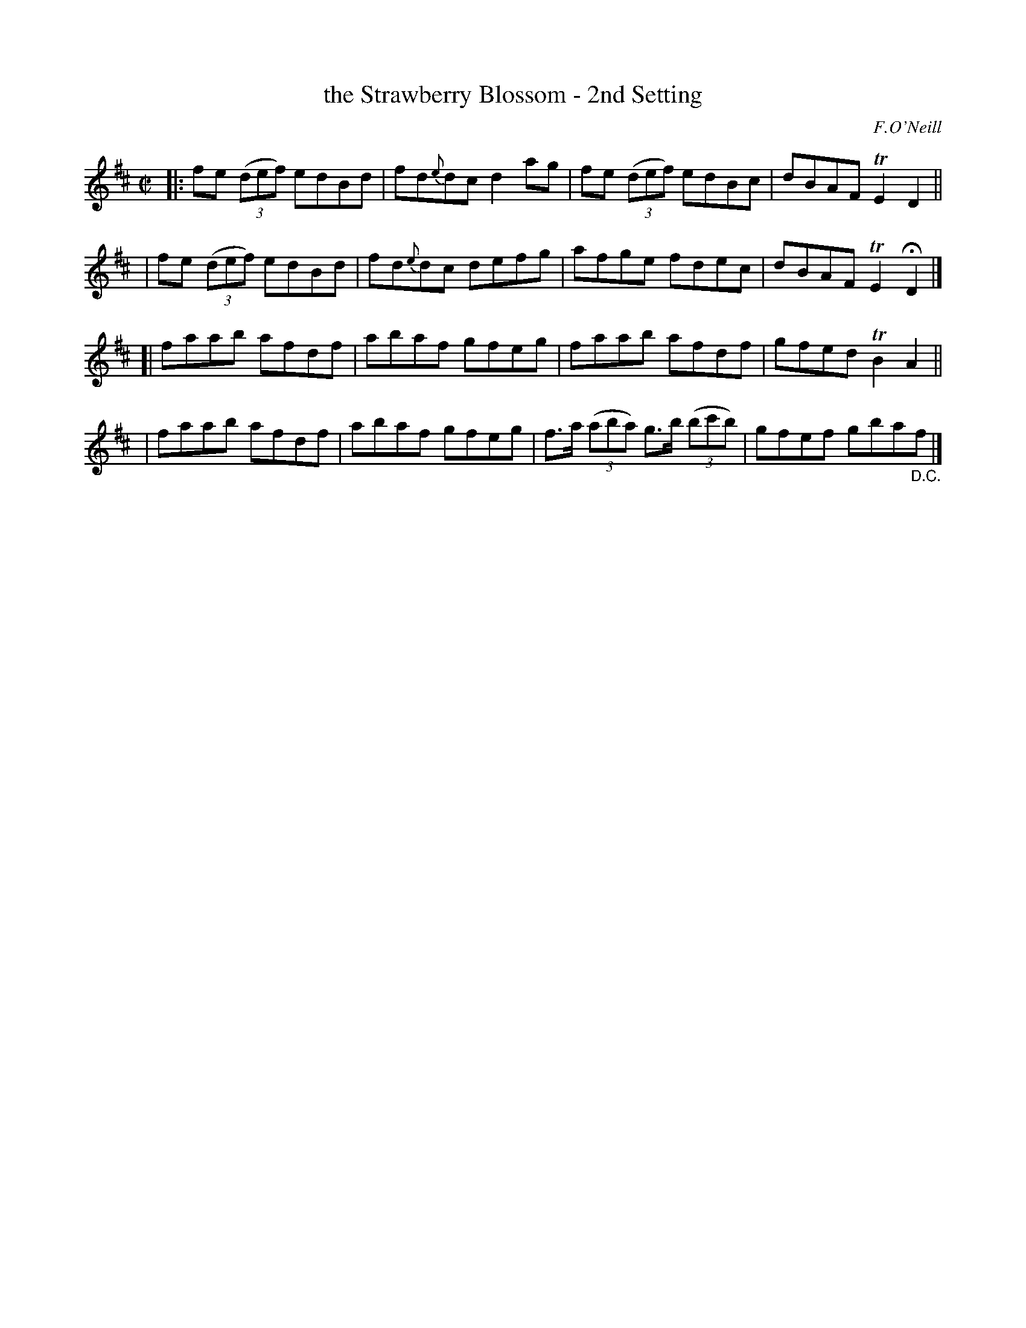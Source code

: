 X: 1355
T: the Strawberry Blossom - 2nd Setting
R: reel
%S: s:4 b:16(4+4+4+4)
B: O'Neill's 1850 #1355
O: F.O'Neill
Z: Trish O'Neil
M: C|
L: 1/8
K: D
|: fe (3(def) edBd | fd{e}dc d2ag | fe (3(def) edBc | dBAF TE2D2 ||
|  fe (3(def) edBd | fd{e}dc defg | afge fdec | dBAF TE2HD2 |]
[| faab afdf | abaf gfeg | faab afdf | gfed TB2A2 ||
|  faab afdf | abaf gfeg | f>a (3(aba) g>b (3(bc'b) | gfef gba"_D.C."f |]
